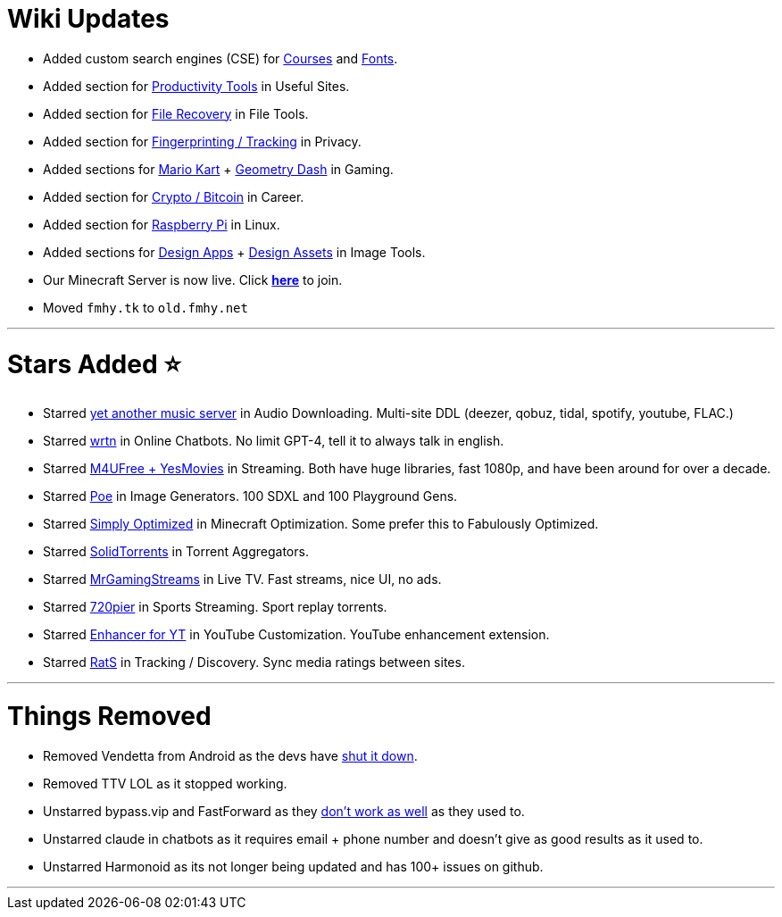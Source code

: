 = Wiki Updates
:aside: left
:date: 2024-03-01
:description: March 2024 Updates
:doctype: book
:footer: true
:next: false
:prev: false
:sidebar: false

* Added custom search engines (CSE) for https://cse.google.com/cse?cx=f7a118c70d0804fc4[Courses] and https://cse.google.com/cse?cx=82154ebab193e493d[Fonts].
* Added section for https://fmhy.net/miscguide#productivity-tools[Productivity Tools] in Useful Sites.
* Added section for https://fmhy.net/file-tools#file-recovery[File Recovery] in File Tools.
* Added section for https://fmhy.net/adblockvpnguide#fingerprinting-tracking[Fingerprinting / Tracking] in Privacy.
* Added sections for https://fmhy.net/gamingpiracyguide#mario-kart-tools[Mario Kart] + https://fmhy.net/gamingpiracyguide#geometry-dash-tools[Geometry Dash] in Gaming.
* Added section for https://fmhy.net/miscguide#crypto-bitcoin[Crypto / Bitcoin] in Career.
* Added section for https://fmhy.net/linuxguide#raspberry-pi[Raspberry Pi] in Linux.
* Added sections for https://fmhy.net/img-tools#design-apps[Design Apps] + https://fmhy.net/img-tools#free-assets[Design Assets] in Image Tools.
* Our Minecraft Server is now live. Click *https://fmhy.net/posts/minecraft-server[here]* to join.
* Moved `fmhy.tk` to `old.fmhy.net`

'''

= Stars Added ⭐

* Starred https://fmhy.net/audiopiracyguide#audio-downloading[yet another music server] in Audio Downloading. Multi-site DDL (deezer, qobuz, tidal, spotify, youtube, FLAC.)
* Starred https://fmhy.net/ai#online-chatbots[wrtn] in Online Chatbots. No limit GPT-4, tell it to always talk in english.
* Starred https://fmhy.net/videopiracyguide#streaming-sites[M4UFree + YesMovies] in Streaming. Both have huge libraries, fast 1080p, and have been around for over a decade.
* Starred https://fmhy.net/ai#online-generators[Poe] in Image Generators. 100 SDXL and 100 Playground Gens.
* Starred https://fmhy.net/storage#minecraft-optimization-mods[Simply Optimized] in Minecraft Optimization. Some prefer this to Fabulously Optimized.
* Starred https://fmhy.net/torrentpiracyguide#aggregators[SolidTorrents] in Torrent Aggregators.
* Starred https://fmhy.net/videopiracyguide#live-tv-sports[MrGamingStreams] in Live TV. Fast streams, nice UI, no ads.
* Starred https://fmhy.net/videopiracyguide#sports-streaming[720pier] in Sports Streaming. Sport replay torrents.
* Starred https://fmhy.net/social-media-tools#youtube-customization[Enhancer for YT] in YouTube Customization. YouTube enhancement extension.
* Starred https://fmhy.net/videopiracyguide#tracking-discovery[RatS] in Tracking / Discovery. Sync media ratings between sites.

'''

= Things Removed

* Removed Vendetta from Android as the devs have https://i.imgur.com/F4o2ela.png[shut it down].
* Removed TTV LOL as it stopped working.
* Unstarred  bypass.vip and FastForward as they https://i.imgur.com/EMRcqX6.png[don't work as well] as they used to.
* Unstarred claude in chatbots as it requires email + phone number and doesn't give as good results as it used to.
* Unstarred Harmonoid as its not longer being updated and has 100+ issues on github.

'''
